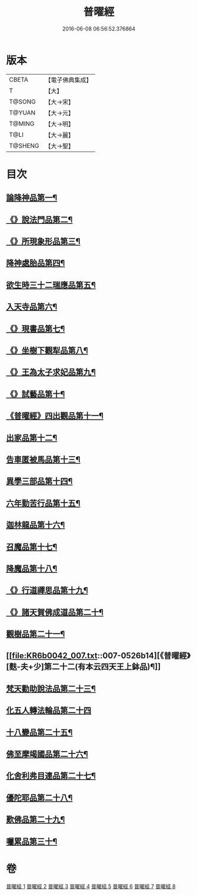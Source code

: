 #+TITLE: 普曜經 
#+DATE: 2016-06-08 06:56:52.376864

* 版本
 |     CBETA|【電子佛典集成】|
 |         T|【大】     |
 |    T@SONG|【大→宋】   |
 |    T@YUAN|【大→元】   |
 |    T@MING|【大→明】   |
 |      T@LI|【大→麗】   |
 |   T@SHENG|【大→聖】   |

* 目次
** [[file:KR6b0042_001.txt::001-0483a21][論降神品第一¶]]
** [[file:KR6b0042_001.txt::001-0486c11][《》說法門品第二¶]]
** [[file:KR6b0042_001.txt::001-0488b8][《》所現象形品第三¶]]
** [[file:KR6b0042_002.txt::002-0489a18][降神處胎品第四¶]]
** [[file:KR6b0042_002.txt::002-0492c26][欲生時三十二瑞應品第五¶]]
** [[file:KR6b0042_003.txt::003-0497a23][入天寺品第六¶]]
** [[file:KR6b0042_003.txt::003-0498a3][《》現書品第七¶]]
** [[file:KR6b0042_003.txt::003-0499a26][《》坐樹下觀犁品第八¶]]
** [[file:KR6b0042_003.txt::003-0500a4][《》王為太子求妃品第九¶]]
** [[file:KR6b0042_003.txt::003-0501b11][《》試藝品第十¶]]
** [[file:KR6b0042_003.txt::003-0502c16][《普曜經》四出觀品第十一¶]]
** [[file:KR6b0042_004.txt::004-0504c14][出家品第十二¶]]
** [[file:KR6b0042_004.txt::004-0506a24][告車匿被馬品第十三¶]]
** [[file:KR6b0042_005.txt::005-0510a28][異學三部品第十四¶]]
** [[file:KR6b0042_005.txt::005-0511a3][六年勤苦行品第十五¶]]
** [[file:KR6b0042_005.txt::005-0514b12][迦林龍品第十六¶]]
** [[file:KR6b0042_005.txt::005-0516c27][召魔品第十七¶]]
** [[file:KR6b0042_006.txt::006-0519a19][降魔品第十八¶]]
** [[file:KR6b0042_006.txt::006-0521c13][《》行道禪思品第十九¶]]
** [[file:KR6b0042_006.txt::006-0523a11][《》諸天賀佛成道品第二十¶]]
** [[file:KR6b0042_007.txt::007-0524c15][觀樹品第二十一¶]]
** [[file:KR6b0042_007.txt::007-0526b14][《普曜經》[麩-夫+少]第二十二(有本云四天王上鉢品)¶]]
** [[file:KR6b0042_007.txt::007-0528a28][梵天勸助說法品第二十三¶]]
** [[file:KR6b0042_007.txt::007-0530a29][化五人轉法輪品第二十四]]
** [[file:KR6b0042_008.txt::008-0530c21][十八變品第二十五¶]]
** [[file:KR6b0042_008.txt::008-0532b8][佛至摩竭國品第二十六¶]]
** [[file:KR6b0042_008.txt::008-0533c6][化舍利弗目連品第二十七¶]]
** [[file:KR6b0042_008.txt::008-0534c6][優陀耶品第二十八¶]]
** [[file:KR6b0042_008.txt::008-0536c26][歎佛品第二十九¶]]
** [[file:KR6b0042_008.txt::008-0537c4][囑累品第三十¶]]

* 卷
[[file:KR6b0042_001.txt][普曜經 1]]
[[file:KR6b0042_002.txt][普曜經 2]]
[[file:KR6b0042_003.txt][普曜經 3]]
[[file:KR6b0042_004.txt][普曜經 4]]
[[file:KR6b0042_005.txt][普曜經 5]]
[[file:KR6b0042_006.txt][普曜經 6]]
[[file:KR6b0042_007.txt][普曜經 7]]
[[file:KR6b0042_008.txt][普曜經 8]]

